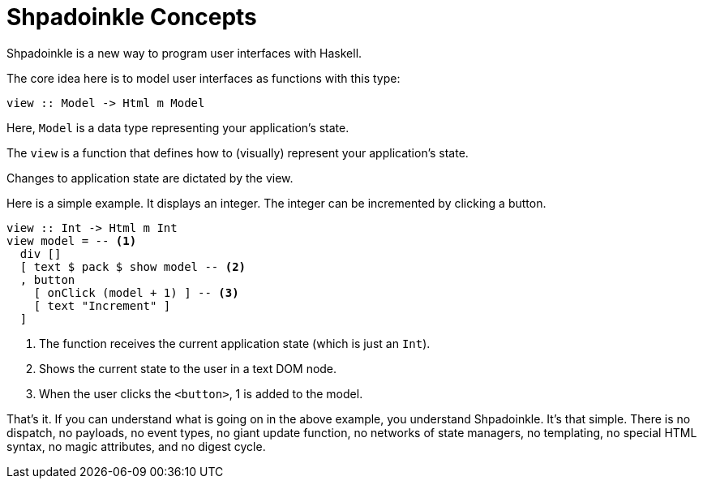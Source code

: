 :page-role: home

= Shpadoinkle Concepts

Shpadoinkle is a new way to program user interfaces with Haskell.

The core idea here is to model user interfaces as functions with this type:

[source,haskell]
----
view :: Model -> Html m Model
----

Here, `Model` is a data type representing your application's state.

The `view` is a function that defines how to (visually) represent your
application's state.

Changes to application state are dictated by the view.

Here is a simple example. It displays an integer. The integer can be
incremented by clicking a button.

[source,haskell]
----
view :: Int -> Html m Int
view model = -- <1>
  div []
  [ text $ pack $ show model -- <2>
  , button
    [ onClick (model + 1) ] -- <3>
    [ text "Increment" ]
  ]
----

<1> The function receives the current application state (which is just an
    `Int`).
<2> Shows the current state to the user in a text DOM node.
<3> When the user clicks the `<button>`, 1 is added to the model.

That's it. If you can understand what is going on in the above example, you
understand Shpadoinkle. It's that simple. There is no dispatch, no payloads, no
event types, no giant update function, no networks of state managers, no
templating, no special HTML syntax, no magic attributes, and no digest cycle.
